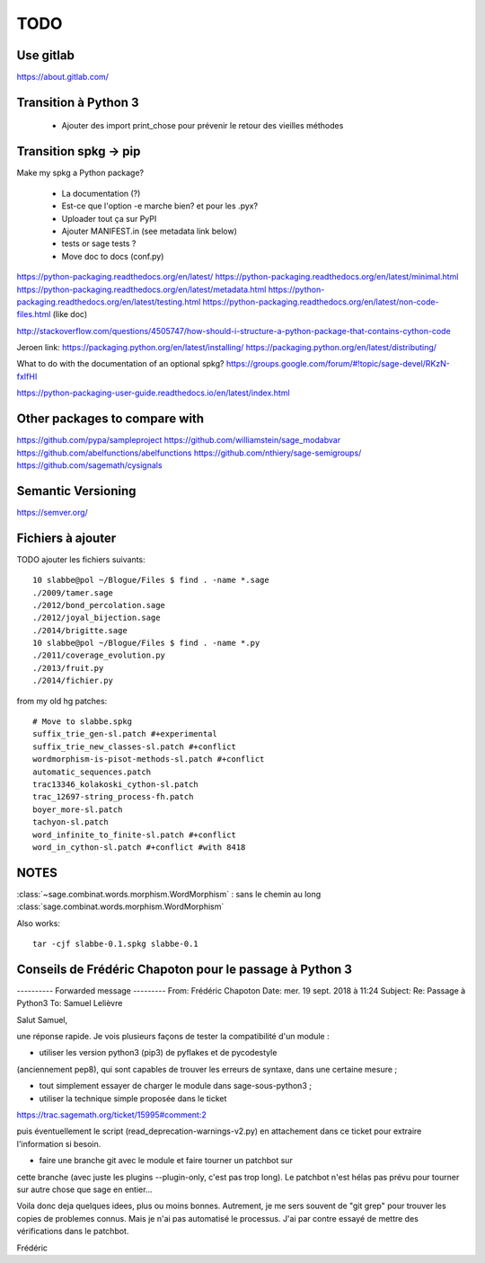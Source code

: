 
====
TODO
====

Use gitlab
----------

https://about.gitlab.com/

Transition à Python 3
---------------------

 - Ajouter des import print_chose pour prévenir le retour des vieilles méthodes

Transition spkg -> pip
----------------------

Make my spkg a Python package?

 - La documentation (?)
 - Est-ce que l'option -e marche bien? et pour les .pyx?
 - Uploader tout ça sur PyPI
 - Ajouter MANIFEST.in  (see metadata link below)
 - tests or sage tests ?
 - Move doc to docs (conf.py)

https://python-packaging.readthedocs.org/en/latest/
https://python-packaging.readthedocs.org/en/latest/minimal.html
https://python-packaging.readthedocs.org/en/latest/metadata.html
https://python-packaging.readthedocs.org/en/latest/testing.html
https://python-packaging.readthedocs.org/en/latest/non-code-files.html (like doc)

http://stackoverflow.com/questions/4505747/how-should-i-structure-a-python-package-that-contains-cython-code

Jeroen link:
https://packaging.python.org/en/latest/installing/
https://packaging.python.org/en/latest/distributing/

What to do with the documentation of an optional spkg?
https://groups.google.com/forum/#!topic/sage-devel/RKzN-fxIfHI

https://python-packaging-user-guide.readthedocs.io/en/latest/index.html

Other packages to compare with
------------------------------

https://github.com/pypa/sampleproject
https://github.com/williamstein/sage_modabvar
https://github.com/abelfunctions/abelfunctions 
https://github.com/nthiery/sage-semigroups/
https://github.com/sagemath/cysignals

Semantic Versioning
-------------------

https://semver.org/

Fichiers à ajouter
------------------

TODO ajouter les fichiers suivants::

    10 slabbe@pol ~/Blogue/Files $ find . -name *.sage
    ./2009/tamer.sage
    ./2012/bond_percolation.sage
    ./2012/joyal_bijection.sage
    ./2014/brigitte.sage
    10 slabbe@pol ~/Blogue/Files $ find . -name *.py
    ./2011/coverage_evolution.py
    ./2013/fruit.py
    ./2014/fichier.py

from my old hg patches::

    # Move to slabbe.spkg
    suffix_trie_gen-sl.patch #+experimental
    suffix_trie_new_classes-sl.patch #+conflict
    wordmorphism-is-pisot-methods-sl.patch #+conflict
    automatic_sequences.patch
    trac13346_kolakoski_cython-sl.patch
    trac_12697-string_process-fh.patch
    boyer_more-sl.patch
    tachyon-sl.patch
    word_infinite_to_finite-sl.patch #+conflict
    word_in_cython-sl.patch #+conflict #with 8418

NOTES
-----

:class:`~sage.combinat.words.morphism.WordMorphism` : sans le chemin au long
:class:`sage.combinat.words.morphism.WordMorphism`

Also works::

    tar -cjf slabbe-0.1.spkg slabbe-0.1

Conseils de Frédéric Chapoton pour le passage à Python 3
--------------------------------------------------------

---------- Forwarded message ---------
From: Frédéric Chapoton
Date: mer. 19 sept. 2018 à 11:24
Subject: Re: Passage à Python3
To: Samuel Lelièvre


Salut Samuel,

une réponse rapide. Je vois plusieurs façons de tester la compatibilité
d'un module :

* utiliser les version python3 (pip3) de pyflakes et de pycodestyle
(anciennement pep8), qui sont capables de trouver les erreurs de
syntaxe, dans une certaine mesure ;

* tout simplement essayer de charger le module dans sage-sous-python3 ;

* utiliser la technique simple proposée dans le ticket

https://trac.sagemath.org/ticket/15995#comment:2

puis éventuellement le script (read_deprecation-warnings-v2.py) en
attachement dans ce ticket pour extraire l'information si besoin.

* faire une branche git avec le module et faire tourner un patchbot sur
cette branche (avec juste les plugins --plugin-only, c'est pas trop
long). Le patchbot n'est hélas pas prévu pour tourner sur autre chose
que sage en entier...

Voila donc deja quelques idees, plus ou moins bonnes. Autrement, je me
sers souvent de "git grep" pour trouver les copies de problemes connus.
Mais je n'ai pas automatisé le processus. J'ai par contre essayé de
mettre des vérifications dans le patchbot.

Frédéric
